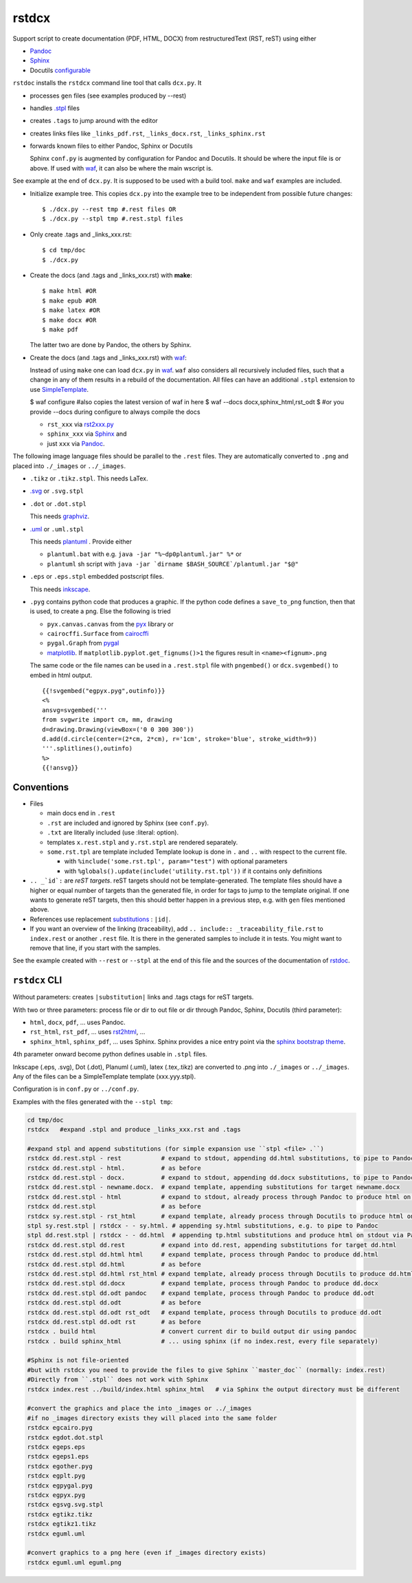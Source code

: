 .. _`rstdcx`:

rstdcx
======

Support script to create documentation (PDF, HTML, DOCX)
from restructuredText (RST, reST) using either

- `Pandoc <https://pandoc.org>`__
- `Sphinx <http://www.sphinx-doc.org>`__
- Docutils
  `configurable <http://docutils.sourceforge.net/docs/user/config.html>`__

``rstdoc`` installs the ``rstdcx`` command line tool that calls ``dcx.py``.
It

- processes ``gen`` files (see examples produced by --rest)

- handles `.stpl <https://bottlepy.org/docs/dev/stpl.html>`__ files

- creates ``.tags`` to jump around with the editor

- creates links files like
  ``_links_pdf.rst``, ``_links_docx.rst``, ``_links_sphinx.rst``

- forwards known files to either Pandoc, Sphinx or Docutils

  Sphinx ``conf.py`` is augmented by configuration for Pandoc and Docutils.
  It should be where the input file is or above. If used with
  `waf <https://github.com/waf-project/waf>`__,
  it can also be where the main wscript is.

See example at the end of ``dcx.py``.
It is supposed to be used with a build tool.
``make`` and ``waf`` examples are included.

- Initialize example tree.
  This copies ``dcx.py`` into the example tree
  to be independent from possible future changes::

  $ ./dcx.py --rest tmp #.rest files OR
  $ ./dcx.py --stpl tmp #.rest.stpl files

- Only create .tags and _links_xxx.rst::

  $ cd tmp/doc
  $ ./dcx.py

- Create the docs (and .tags and _links_xxx.rst) with **make**::

  $ make html #OR
  $ make epub #OR
  $ make latex #OR
  $ make docx #OR
  $ make pdf

  The latter two are done by Pandoc, the others by Sphinx.

- Create the docs (and .tags and _links_xxx.rst) with
  `waf <https://github.com/waf-project/waf>`__:

  Instead of using ``make`` one can load ``dcx.py`` in
  `waf <https://github.com/waf-project/waf>`__.
  ``waf`` also considers all recursively included files,
  such that a change in any of them results in a rebuild of the documentation.
  All files can have an additional ``.stpl`` extension to use
  `SimpleTemplate <https://bottlepy.org/docs/dev/stpl.html>`__.

  $ waf configure #also copies the latest version of waf in here
  $ waf --docs docx,sphinx_html,rst_odt
  $ #or you provide --docs during configure to always compile the docs

  - ``rst_xxx`` via
    `rst2xxx.py <http://docutils.sourceforge.net/docs/user/tools.html>`__
  - ``sphinx_xxx`` via `Sphinx <http://www.sphinx-doc.org>`__ and
  - just ``xxx`` via `Pandoc <https://pandoc.org>`__.


The following image language files should be parallel to the ``.rest`` files.
They are automatically converted to ``.png``
and placed into ``./_images`` or ``../_images``.

- ``.tikz`` or ``.tikz.stpl``.
  This needs LaTex.

- `.svg <http://svgpocketguide.com/book/>`__ or ``.svg.stpl``

- ``.dot`` or ``.dot.stpl``

  This needs `graphviz <https://graphviz.gitlab.io/gallery/>`__.

- `.uml <http://plantuml.com/command-line>`__ or ``.uml.stpl``

  This needs `plantuml <http://plantuml.com/command-line>`__ .
  Provide either

  - ``plantuml.bat`` with e.g. ``java -jar "%~dp0plantuml.jar" %*``  or
  - ``plantuml`` sh script with
    ``java -jar `dirname $BASH_SOURCE`/plantuml.jar "$@"``

- ``.eps`` or ``.eps.stpl`` embedded postscript files.

  This needs `inkscape <https://inkscape.org/en/>`__.

- ``.pyg`` contains python code that produces a graphic.
  If the python code defines a ``save_to_png`` function,
  then that is used, to create a png.
  Else the following is tried

  - ``pyx.canvas.canvas`` from the
    `pyx <http://pyx.sourceforge.net/manual/graphics.html>`__ library or
  - ``cairocffi.Surface`` from
    `cairocffi <https://cairocffi.readthedocs.io/en/stable/overview.html>`__
  - ``pygal.Graph`` from `pygal <https://pygal.org>`__
  - `matplotlib <https://matplotlib.org>`__.
    If ``matplotlib.pyplot.get_fignums()>1``
    the figures result in ``<name><fignum>.png``

  The same code or the file names can be used in a ``.rest.stpl`` file
  with ``pngembed()`` or ``dcx.svgembed()`` to embed in html output.

  ::
  
     {{!svgembed("egpyx.pyg",outinfo)}}
     <%
     ansvg=svgembed('''
     from svgwrite import cm, mm, drawing
     d=drawing.Drawing(viewBox=('0 0 300 300'))
     d.add(d.circle(center=(2*cm, 2*cm), r='1cm', stroke='blue', stroke_width=9))
     '''.splitlines(),outinfo)
     %>
     {{!ansvg}}


Conventions
-----------

- Files

  - main docs end in ``.rest``
  - ``.rst`` are included and ignored by Sphinx (see ``conf.py``).
  - ``.txt`` are literally included (use :literal: option).
  - templates ``x.rest.stpl`` and ``y.rst.stpl`` are rendered separately.
  - ``some.rst.tpl`` are template included
    Template lookup is done in
    ``.`` and ``..`` with respect to the current file.

    - with ``%include('some.rst.tpl', param="test")`` with optional parameters
    - with ``%globals().update(include('utility.rst.tpl'))``
      if it contains only definitions

- ``.. _`id`:`` are *reST targets*.
  reST targets should not be template-generated.
  The template files should have a higher or equal number of targets
  than the generated file,
  in order for tags to jump to the template original.
  If one wants to generate reST targets,
  then this should better happen in a previous step,
  e.g. with ``gen`` files mentioned above.

- References use replacement `substitutions \
  <http://docutils.sourceforge.net/docs/ref/rst/directives.html#replacement-text>`__:
  ``|id|``.

- If you want an overview of the linking (traceability),
  add ``.. include:: _traceability_file.rst``
  to ``index.rest`` or another ``.rest`` file.
  It is there in the generated samples to include it in tests.
  You might want to remove that line, if you start with the samples.

See the example created with ``--rest`` or ``--stpl``
at the end of this file and the sources of the documentation of
`rstdoc <https://github.com/rpuntaie/rstdoc>`__.


``rstdcx`` CLI
--------------

Without parameters: creates ``|substitution|`` links and .tags ctags for reST targets.

With two or three parameters: process file or dir to out file or dir
through Pandoc, Sphinx, Docutils (third parameter):

- ``html``, ``docx``, ``pdf``, ... uses  Pandoc.

- ``rst_html``, ``rst_pdf``, ...  uses 
  `rst2html <http://docutils.sourceforge.net/0.6/docs/user/tools.html>`__, ...

- ``sphinx_html``, ``sphinx_pdf``, ...  uses Sphinx.
  Sphinx provides a nice entry point via the 
  `sphinx bootstrap theme <https://github.com/ryan-roemer/sphinx-bootstrap-theme>`__.

4th parameter onward become python defines usable in ``.stpl`` files.

Inkscape (.eps, .svg), Dot (.dot), Planuml (.uml), latex (.tex,.tikz)
are converted to .png into ``./_images`` or ``../_images``.
Any of the files can be a SimpleTemplate template (xxx.yyy.stpl).

Configuration is in ``conf.py`` or ``../conf.py``.

Examples with the files generated with the ``--stpl tmp``:

.. code-block:: sh

    cd tmp/doc
    rstdcx   #expand .stpl and produce _links_xxx.rst and .tags

    #expand stpl and append substitutions (for simple expansion use ``stpl <file> .``)
    rstdcx dd.rest.stpl - rest           # expand to stdout, appending dd.html substitutions, to pipe to Pandoc
    rstdcx dd.rest.stpl - html.          # as before
    rstdcx dd.rest.stpl - docx.          # expand to stdout, appending dd.docx substitutions, to pipe to Pandoc
    rstdcx dd.rest.stpl - newname.docx.  # expand template, appending substitutions for target newname.docx
    rstdcx dd.rest.stpl - html           # expand to stdout, already process through Pandoc to produce html on stdout
    rstdcx dd.rest.stpl                  # as before
    rstdcx sy.rest.stpl - rst_html       # expand template, already process through Docutils to produce html on stdout
    stpl sy.rest.stpl | rstdcx - - sy.html. # appending sy.html substitutions, e.g. to pipe to Pandoc
    stpl dd.rest.stpl | rstdcx - - dd.html  # appending tp.html substitutions and produce html on stdout via Pandoc
    rstdcx dd.rest.stpl dd.rest          # expand into dd.rest, appending substitutions for target dd.html
    rstdcx dd.rest.stpl dd.html html     # expand template, process through Pandoc to produce dd.html
    rstdcx dd.rest.stpl dd.html          # as before
    rstdcx dd.rest.stpl dd.html rst_html # expand template, already process through Docutils to produce dd.html
    rstdcx dd.rest.stpl dd.docx          # expand template, process through Pandoc to produce dd.docx
    rstdcx dd.rest.stpl dd.odt pandoc    # expand template, process through Pandoc to produce dd.odt
    rstdcx dd.rest.stpl dd.odt           # as before
    rstdcx dd.rest.stpl dd.odt rst_odt   # expand template, process through Docutils to produce dd.odt
    rstdcx dd.rest.stpl dd.odt rst       # as before
    rstdcx . build html                  # convert current dir to build output dir using pandoc
    rstdcx . build sphinx_html           # ... using sphinx (if no index.rest, every file separately)

    #Sphinx is not file-oriented
    #but with rstdcx you need to provide the files to give Sphinx ``master_doc`` (normally: index.rest)
    #Directly from ``.stpl`` does not work with Sphinx
    rstdcx index.rest ../build/index.html sphinx_html   # via Sphinx the output directory must be different

    #convert the graphics and place the into _images or ../_images
    #if no _images directory exists they will placed into the same folder
    rstdcx egcairo.pyg
    rstdcx egdot.dot.stpl
    rstdcx egeps.eps
    rstdcx egeps1.eps
    rstdcx egother.pyg
    rstdcx egplt.pyg
    rstdcx egpygal.pyg
    rstdcx egpyx.pyg
    rstdcx egsvg.svg.stpl
    rstdcx egtikz.tikz
    rstdcx egtikz1.tikz
    rstdcx eguml.uml

    #convert graphics to a png here (even if _images directory exists)
    rstdcx eguml.uml eguml.png

